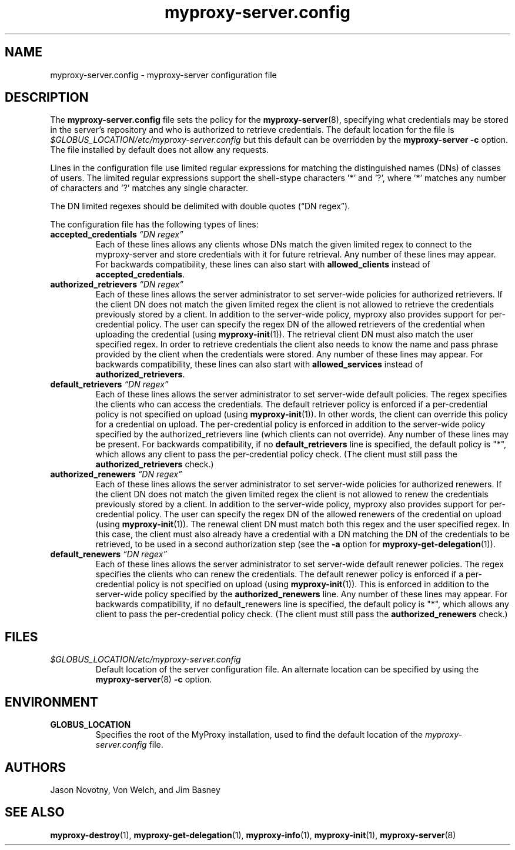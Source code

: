 .TH myproxy-server.config 5 "2002-09-04" "NCSA" "MyProxy"
.SH NAME
myproxy-server.config \- myproxy-server configuration file
.SH DESCRIPTION
The
.B myproxy-server.config
file sets the policy for the 
.BR myproxy-server (8),
specifying what credentials may be stored in the server's
repository and who is authorized to retrieve credentials.
The default location for the file is
.I $GLOBUS_LOCATION/etc/myproxy-server.config
but this default can be overridden by the 
.B myproxy-server -c
option.
The file installed by default does not allow any requests.
.PP
Lines in the configuration file use limited regular expressions
for matching the distinguished names (DNs) of classes of users.
The limited regular expressions support the shell-stype characters '*'
and '?', where '*' matches any number of characters and '?' matches
any single character.
.PP
The DN limited regexes should be delimited with double quotes 
(\*(lqDN regex\*(rq).
.PP
The configuration file has the following types of lines:
.TP
.BI accepted_credentials " \*(lqDN regex\*(rq"
Each of these lines allows any clients whose DNs match the
given limited regex to connect to the myproxy-server and store
credentials with it for future retrieval.  Any number of these
lines may appear.  For backwards compatibility, these lines
can also start with 
.B allowed_clients 
instead of
.BR accepted_credentials .
.TP
.BI authorized_retrievers " \*(lqDN regex\*(rq"
Each of these lines allows the server administrator to set
server-wide policies for authorized retrievers. If the client
DN does not match the given limited regex the client is not
allowed to retrieve the credentials previously stored by a
client.  In addition to the server-wide policy, myproxy also
provides support for per-credential policy. The user can
specify the regex DN of the allowed retrievers of the
credential when uploading the credential (using
.BR myproxy-init (1)).
The retrieval client
DN must also match the user specified regex. In order to
retrieve credentials the client also needs to know the name
and pass phrase provided by the client when the credentials
were stored. Any number of these lines may appear.  For
backwards compatibility, these lines can also start with
.B allowed_services 
instead of 
.BR authorized_retrievers .
.TP
.BI default_retrievers " \*(lqDN regex\*(rq"
Each of these lines allows the server administrator to set
server-wide default policies. The regex specifies the clients
who can access the credentials. The default retriever policy
is enforced if a per-credential policy is not specified on
upload (using
.BR myproxy-init (1)).
In other words, the client can override this policy
for a credential on upload.  The per-credential policy is
enforced in addition to the server-wide policy specified by
the authorized_retrievers line (which clients can not
override).  Any number of these lines may be present.  For
backwards compatibility, if no 
.B default_retrievers 
line is
specified, the default policy is "*", which allows any client
to pass the per-credential policy check.  (The client must
still pass the 
.B authorized_retrievers 
check.)
.TP
.BI authorized_renewers " \*(lqDN regex\*(rq"
Each of these lines allows the server administrator to set
server-wide policies for authorized renewers. If the client DN
does not match the given limited regex the client is not
allowed to renew the credentials previously stored by a
client.  In addition to the server-wide policy, myproxy also
provides support for per-credential policy. The user can
specify the regex DN of the allowed renewers of the credential
on upload (using
.BR myproxy-init (1)).
The renewal client DN must match both this regex
and the user specified regex. In this case, the client must
also already have a credential with a DN matching the DN of
the credentials to be retrieved, to be used in a second
authorization step (see the
.B -a
option for
.BR myproxy-get-delegation (1)).
.TP
.BI default_renewers " \*(lqDN regex\*(rq"
Each of these lines allows the server administrator to set
server-wide default renewer policies. The regex specifies the
clients who can renew the credentials. The default renewer
policy is enforced if a per-credential policy is not specified
on upload (using
.BR myproxy-init (1)).
This is enforced in addition to the server-wide
policy specified by the 
.B authorized_renewers 
line. Any number
of these lines may appear.  For backwards compatibility, if no
default_renewers line is specified, the default policy is "*",
which allows any client to pass the per-credential policy
check.  (The client must still pass the 
.B authorized_renewers
check.)
.SH FILES
.TP
.I $GLOBUS_LOCATION/etc/myproxy-server.config
Default location of the server configuration file.
An alternate location can be specified by using the
.BR myproxy-server (8)
.B -c
option.
.SH ENVIRONMENT
.TP
.B GLOBUS_LOCATION
Specifies the root of the MyProxy installation, used to find the
default location of the 
.I myproxy-server.config
file.
.SH AUTHORS
Jason Novotny,
Von Welch, and
Jim Basney
.SH "SEE ALSO"
.BR myproxy-destroy (1),
.BR myproxy-get-delegation (1),
.BR myproxy-info (1),
.BR myproxy-init (1),
.BR myproxy-server (8)
